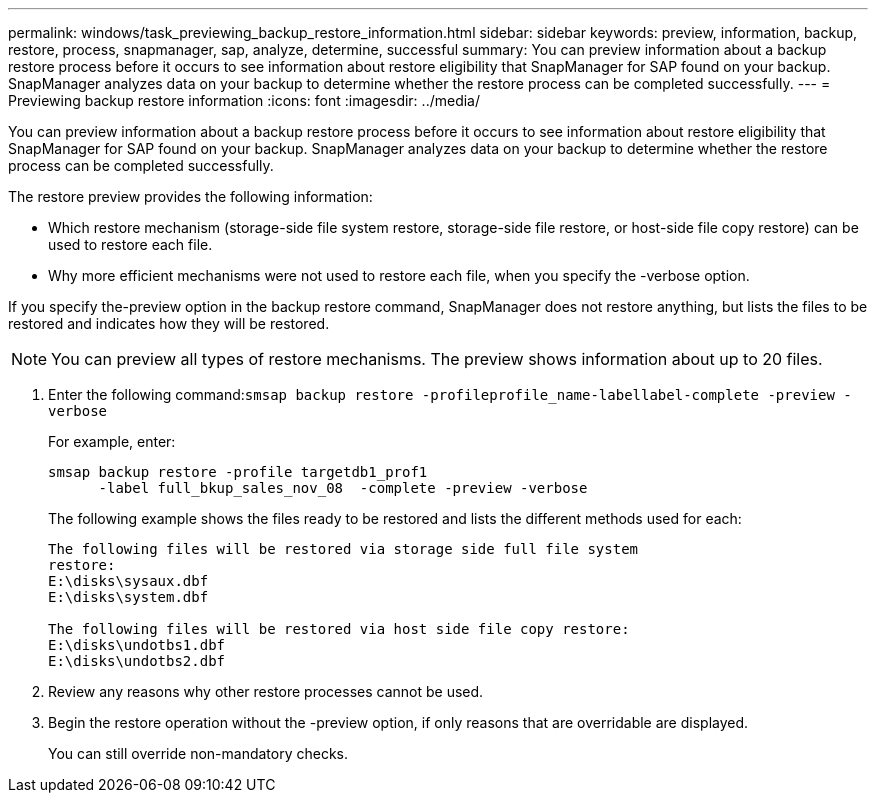 ---
permalink: windows/task_previewing_backup_restore_information.html
sidebar: sidebar
keywords: preview, information, backup, restore, process, snapmanager, sap, analyze, determine, successful
summary: You can preview information about a backup restore process before it occurs to see information about restore eligibility that SnapManager for SAP found on your backup. SnapManager analyzes data on your backup to determine whether the restore process can be completed successfully.
---
= Previewing backup restore information
:icons: font
:imagesdir: ../media/

[.lead]
You can preview information about a backup restore process before it occurs to see information about restore eligibility that SnapManager for SAP found on your backup. SnapManager analyzes data on your backup to determine whether the restore process can be completed successfully.

The restore preview provides the following information:

* Which restore mechanism (storage-side file system restore, storage-side file restore, or host-side file copy restore) can be used to restore each file.
* Why more efficient mechanisms were not used to restore each file, when you specify the -verbose option.

If you specify the-preview option in the backup restore command, SnapManager does not restore anything, but lists the files to be restored and indicates how they will be restored.

NOTE: You can preview all types of restore mechanisms. The preview shows information about up to 20 files.

. Enter the following command:``smsap backup restore -profileprofile_name-labellabel-complete -preview -verbose``
+
For example, enter:
+
----
smsap backup restore -profile targetdb1_prof1
      -label full_bkup_sales_nov_08  -complete -preview -verbose
----
+
The following example shows the files ready to be restored and lists the different methods used for each:
+
----
The following files will be restored via storage side full file system
restore:
E:\disks\sysaux.dbf
E:\disks\system.dbf

The following files will be restored via host side file copy restore:
E:\disks\undotbs1.dbf
E:\disks\undotbs2.dbf
----

. Review any reasons why other restore processes cannot be used.
. Begin the restore operation without the -preview option, if only reasons that are overridable are displayed.
+
You can still override non-mandatory checks.
